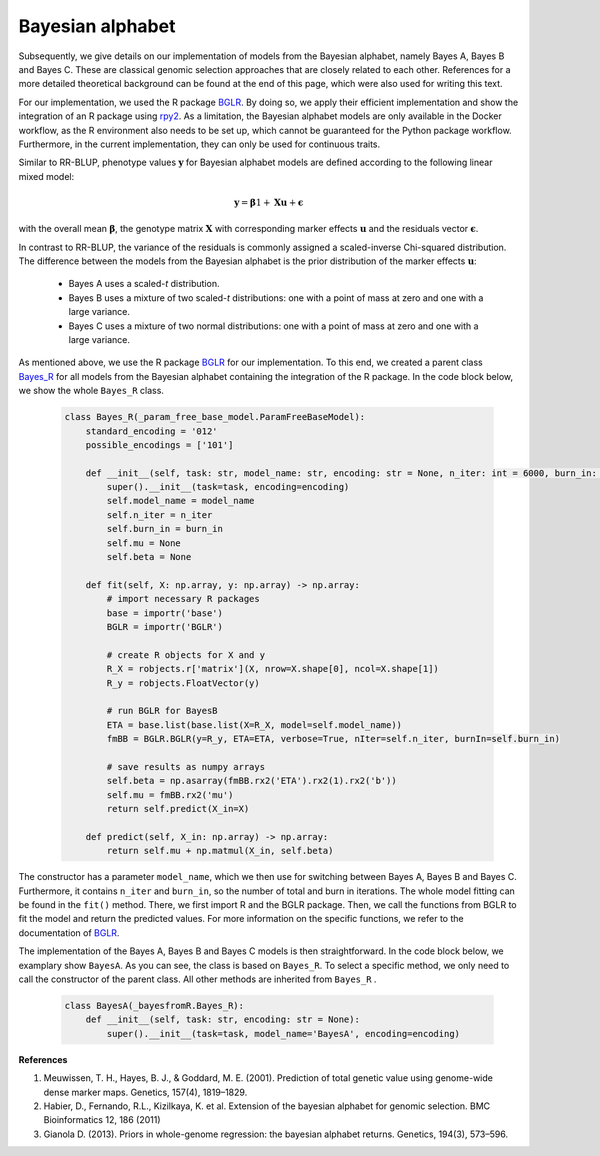 Bayesian alphabet
=============================================
Subsequently, we give details on our implementation of models from the Bayesian alphabet, namely Bayes A, Bayes B and Bayes C.
These are classical genomic selection approaches that are closely related to each other.
References for a more detailed theoretical background can be found at the end of this page, which were also used for writing this text.

For our implementation, we used the R package `BGLR <https://cran.r-project.org/web/packages/BGLR/index.html>`_.
By doing so, we apply their efficient implementation and show the integration of an R package using `rpy2 <https://rpy2.github.io/>`_.
As a limitation, the Bayesian alphabet models are only available in the Docker workflow, as the R environment also needs to be
set up, which cannot be guaranteed for the Python package workflow. Furthermore, in the current implementation, they can only be used for continuous traits.

Similar to RR-BLUP, phenotype values :math:`\mathbf{y}` for Bayesian alphabet models are defined according to the following linear mixed model:

    .. math::
        \mathbf{y} = \mathbf{\beta} 1 + \mathbf{Xu} + \mathbf{\epsilon}

with the overall mean :math:`\mathbf{\beta}`, the genotype matrix :math:`\mathbf{X}` with corresponding
marker effects :math:`\mathbf{u}` and the residuals vector :math:`\mathbf{\epsilon}`.

In contrast to RR-BLUP, the variance of the residuals is commonly assigned a scaled-inverse Chi-squared distribution.
The difference between the models from the Bayesian alphabet is the prior distribution of the marker effects :math:`\mathbf{u}`:

    * Bayes A uses a scaled-*t* distribution.
    * Bayes B uses a mixture of two scaled-*t* distributions: one with a point of mass at zero and one with a large variance.
    * Bayes C uses a mixture of two normal distributions: one with a point of mass at zero and one with a large variance.

As mentioned above, we use the R package `BGLR <https://cran.r-project.org/web/packages/BGLR/index.html>`_ for our implementation.
To this end, we created a parent class `Bayes_R <https://github.com/grimmlab/easyPheno/blob/main/easypheno/model/_bayesfromR.py>`_
for all models from the Bayesian alphabet containing the integration of the R package.
In the code block below, we show the whole ``Bayes_R`` class.

    .. code-block::

        class Bayes_R(_param_free_base_model.ParamFreeBaseModel):
            standard_encoding = '012'
            possible_encodings = ['101']

            def __init__(self, task: str, model_name: str, encoding: str = None, n_iter: int = 6000, burn_in: int = 1000):
                super().__init__(task=task, encoding=encoding)
                self.model_name = model_name
                self.n_iter = n_iter
                self.burn_in = burn_in
                self.mu = None
                self.beta = None

            def fit(self, X: np.array, y: np.array) -> np.array:
                # import necessary R packages
                base = importr('base')
                BGLR = importr('BGLR')

                # create R objects for X and y
                R_X = robjects.r['matrix'](X, nrow=X.shape[0], ncol=X.shape[1])
                R_y = robjects.FloatVector(y)

                # run BGLR for BayesB
                ETA = base.list(base.list(X=R_X, model=self.model_name))
                fmBB = BGLR.BGLR(y=R_y, ETA=ETA, verbose=True, nIter=self.n_iter, burnIn=self.burn_in)

                # save results as numpy arrays
                self.beta = np.asarray(fmBB.rx2('ETA').rx2(1).rx2('b'))
                self.mu = fmBB.rx2('mu')
                return self.predict(X_in=X)

            def predict(self, X_in: np.array) -> np.array:
                return self.mu + np.matmul(X_in, self.beta)

The constructor has a parameter ``model_name``,
which we then use for switching between Bayes A, Bayes B and Bayes C. Furthermore, it contains ``n_iter`` and ``burn_in``,
so the number of total and burn in iterations. The whole model fitting can be found in the ``fit()`` method.
There, we first import R and the BGLR package. Then, we call the functions from BGLR to fit the model and
return the predicted values. For more information on the specific functions, we refer to the documentation of `BGLR <https://cran.r-project.org/web/packages/BGLR/index.html>`_.

The implementation of the Bayes A, Bayes B and Bayes C models is then straightforward. In the code block below, we examplary
show ``BayesA``. As you can see, the class is based on ``Bayes_R``. To select a specific method, we only need to
call the constructor of the parent class. All other methods are inherited from ``Bayes_R`` .

    .. code-block::

        class BayesA(_bayesfromR.Bayes_R):
            def __init__(self, task: str, encoding: str = None):
                super().__init__(task=task, model_name='BayesA', encoding=encoding)


**References**

1. Meuwissen, T. H., Hayes, B. J., & Goddard, M. E. (2001). Prediction of total genetic value using genome-wide dense marker maps. Genetics, 157(4), 1819–1829.
2. Habier, D., Fernando, R.L., Kizilkaya, K. et al. Extension of the bayesian alphabet for genomic selection. BMC Bioinformatics 12, 186 (2011)
3. Gianola D. (2013). Priors in whole-genome regression: the bayesian alphabet returns. Genetics, 194(3), 573–596.
